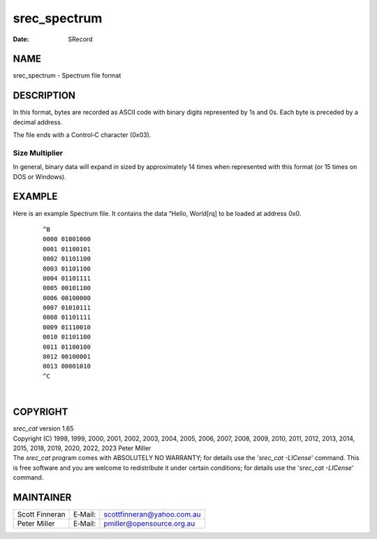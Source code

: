 =============
srec_spectrum
=============

:Date:   SRecord

NAME
====

srec_spectrum - Spectrum file format

DESCRIPTION
===========

In this format, bytes are recorded as ASCII code with binary digits
represented by 1s and 0s. Each byte is preceded by a decimal address.

The file ends with a Control‐C character (0x03).

Size Multiplier
---------------

| In general, binary data will expand in sized by approximately 14 times
  when represented with this format (or 15 times on DOS or Windows).

EXAMPLE
=======

Here is an example Spectrum file. It contains the data “Hello, World[rq]
to be loaded at address 0x0.

   ::

      ^B
      0000 01001000
      0001 01100101
      0002 01101100
      0003 01101100
      0004 01101111
      0005 00101100
      0006 00100000
      0007 01010111
      0008 01101111
      0009 01110010
      0010 01101100
      0011 01100100
      0012 00100001
      0013 00001010
      ^C

| 

COPYRIGHT
=========

| *srec_cat* version 1.65
| Copyright (C) 1998, 1999, 2000, 2001, 2002, 2003, 2004, 2005, 2006,
  2007, 2008, 2009, 2010, 2011, 2012, 2013, 2014, 2015, 2018, 2019,
  2020, 2022, 2023 Peter Miller

| The *srec_cat* program comes with ABSOLUTELY NO WARRANTY; for details
  use the '*srec_cat -LICense*' command. This is free software and you
  are welcome to redistribute it under certain conditions; for details
  use the '*srec_cat -LICense*' command.

MAINTAINER
==========

============== ======= ==========================
Scott Finneran E‐Mail: scottfinneran@yahoo.com.au
Peter Miller   E‐Mail: pmiller@opensource.org.au
============== ======= ==========================
